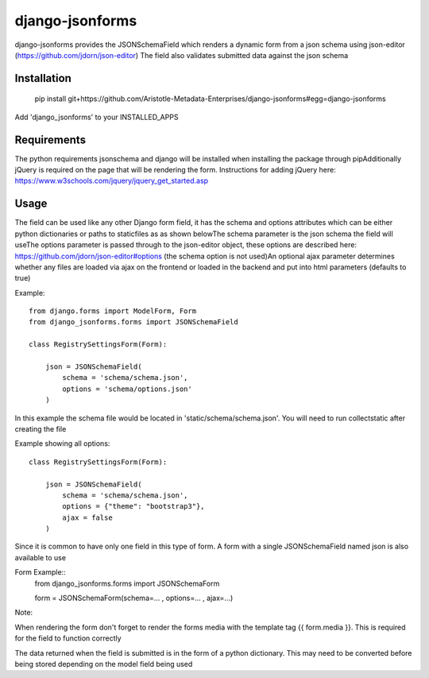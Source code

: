 django-jsonforms
================

django-jsonforms provides the JSONSchemaField which renders a dynamic form from a json schema using json-editor (https://github.com/jdorn/json-editor)
The field also validates submitted data against the json schema

Installation
------------


  pip install git+https://github.com/Aristotle-Metadata-Enterprises/django-jsonforms#egg=django-jsonforms

Add 'django_jsonforms' to your INSTALLED_APPS

Requirements
------------

The python requirements jsonschema and django will be installed when installing the package through pip\
Additionally jQuery is required on the page that will be rendering the form. Instructions for adding jQuery here: https://www.w3schools.com/jquery/jquery_get_started.asp

Usage
-----

The field can be used like any other Django form field, it has the schema and options attributes which can be either python dictionaries or paths to staticfiles as as shown below\
The schema parameter is the json schema the field will use\
The options parameter is passed through to the json-editor object, these options are described here: https://github.com/jdorn/json-editor#options (the schema option is not used)\
An optional ajax parameter determines whether any files are loaded via ajax on the frontend or loaded in the backend and put into html parameters (defaults to true)

Example::

    from django.forms import ModelForm, Form
    from django_jsonforms.forms import JSONSchemaField

    class RegistrySettingsForm(Form):

        json = JSONSchemaField(
            schema = 'schema/schema.json',
            options = 'schema/options.json'
        )

In this example the schema file would be located in 'static/schema/schema.json'. You will need to run collectstatic after creating the file

Example showing all options::

    class RegistrySettingsForm(Form):

        json = JSONSchemaField(
            schema = 'schema/schema.json',
            options = {"theme": "bootstrap3"},
            ajax = false
        )

Since it is common to have only one field in this type of form. A form with a single JSONSchemaField named json is also available to use

Form Example::
    from django_jsonforms.forms import JSONSchemaForm

    form = JSONSchemaForm(schema=... , options=... , ajax=...)

Note:

When rendering the form don't forget to render the forms media with the template tag {{ form.media }}. This is required for the field to function correctly

The data returned when the field is submitted is in the form of a python dictionary. This may need to be converted before being stored depending on the model field being used
